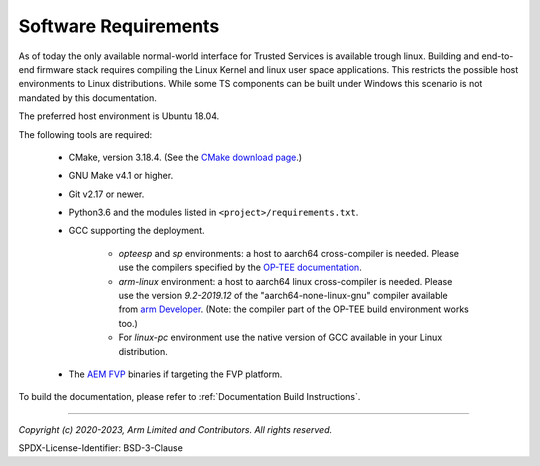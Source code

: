 Software Requirements
=====================

As of today the only available normal-world interface for Trusted Services is available trough linux. Building and end-to-end
firmware stack requires compiling the Linux Kernel and linux user space applications. This restricts the possible host
environments to Linux distributions.
While some TS components can be built under Windows this scenario is not mandated by this documentation.

The preferred host environment is Ubuntu 18.04.

The following tools are required:

   * CMake, version 3.18.4. (See the `CMake download page`_.)
   * GNU Make v4.1 or higher.
   * Git v2.17 or newer.
   * Python3.6 and the modules listed in ``<project>/requirements.txt``.
   * GCC supporting the deployment.

       * `opteesp` and `sp` environments: a host to aarch64 cross-compiler is needed. Please use the compilers specified by the
         `OP-TEE documentation`_.
       * `arm-linux` environment: a host to aarch64 linux cross-compiler is needed. Please use the version `9.2-2019.12` of the
         "aarch64-none-linux-gnu" compiler available from `arm Developer`_.
         (Note: the compiler part of the OP-TEE build environment works too.)
       * For `linux-pc` environment use the native version of GCC available in your Linux distribution.

   * The `AEM FVP`_ binaries if targeting the FVP platform.

To build the documentation, please refer to :ref:`Documentation Build Instructions`.

--------------

.. _OP-TEE documentation: https://optee.readthedocs.io/en/latest/building/gits/build.html#step-4-get-the-toolchains
.. _arm Developer: https://developer.arm.com/tools-and-software/open-source-software/developer-tools/gnu-toolchain/gnu-a/downloads
.. _CMake download page: https://cmake.org/files/v3.18/
.. _`AEM FVP`: https://developer.arm.com/-/media/Files/downloads/ecosystem-models/FVP_Base_RevC-2xAEMvA_11.18_16_Linux64.tgz

*Copyright (c) 2020-2023, Arm Limited and Contributors. All rights reserved.*

SPDX-License-Identifier: BSD-3-Clause
